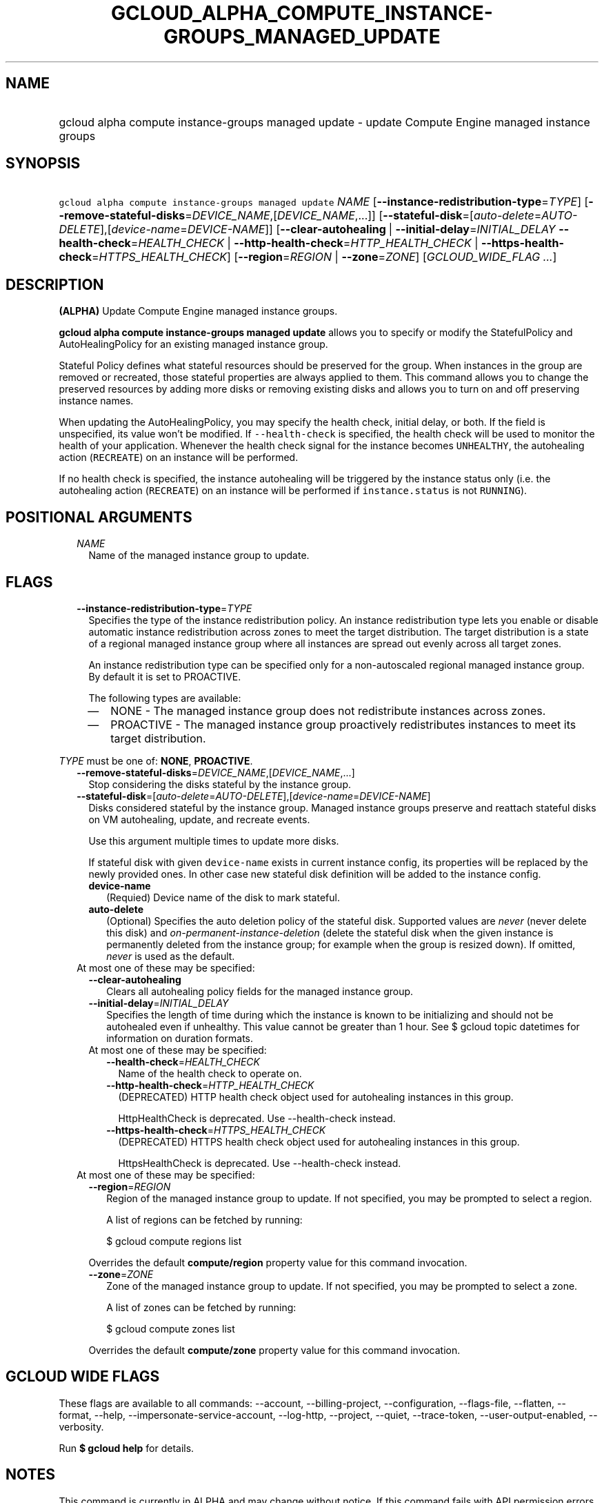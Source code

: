 
.TH "GCLOUD_ALPHA_COMPUTE_INSTANCE\-GROUPS_MANAGED_UPDATE" 1



.SH "NAME"
.HP
gcloud alpha compute instance\-groups managed update \- update Compute Engine managed instance groups



.SH "SYNOPSIS"
.HP
\f5gcloud alpha compute instance\-groups managed update\fR \fINAME\fR [\fB\-\-instance\-redistribution\-type\fR=\fITYPE\fR] [\fB\-\-remove\-stateful\-disks\fR=\fIDEVICE_NAME\fR,[\fIDEVICE_NAME\fR,...]] [\fB\-\-stateful\-disk\fR=[\fIauto\-delete\fR=\fIAUTO\-DELETE\fR],[\fIdevice\-name\fR=\fIDEVICE\-NAME\fR]] [\fB\-\-clear\-autohealing\fR\ |\ \fB\-\-initial\-delay\fR=\fIINITIAL_DELAY\fR\ \fB\-\-health\-check\fR=\fIHEALTH_CHECK\fR\ |\ \fB\-\-http\-health\-check\fR=\fIHTTP_HEALTH_CHECK\fR\ |\ \fB\-\-https\-health\-check\fR=\fIHTTPS_HEALTH_CHECK\fR] [\fB\-\-region\fR=\fIREGION\fR\ |\ \fB\-\-zone\fR=\fIZONE\fR] [\fIGCLOUD_WIDE_FLAG\ ...\fR]



.SH "DESCRIPTION"

\fB(ALPHA)\fR Update Compute Engine managed instance groups.

\fBgcloud alpha compute instance\-groups managed update\fR allows you to specify
or modify the StatefulPolicy and AutoHealingPolicy for an existing managed
instance group.

Stateful Policy defines what stateful resources should be preserved for the
group. When instances in the group are removed or recreated, those stateful
properties are always applied to them. This command allows you to change the
preserved resources by adding more disks or removing existing disks and allows
you to turn on and off preserving instance names.

When updating the AutoHealingPolicy, you may specify the health check, initial
delay, or both. If the field is unspecified, its value won't be modified. If
\f5\-\-health\-check\fR is specified, the health check will be used to monitor
the health of your application. Whenever the health check signal for the
instance becomes \f5UNHEALTHY\fR, the autohealing action (\f5RECREATE\fR) on an
instance will be performed.

If no health check is specified, the instance autohealing will be triggered by
the instance status only (i.e. the autohealing action (\f5RECREATE\fR) on an
instance will be performed if \f5instance.status\fR is not \f5RUNNING\fR).



.SH "POSITIONAL ARGUMENTS"

.RS 2m
.TP 2m
\fINAME\fR
Name of the managed instance group to update.


.RE
.sp

.SH "FLAGS"

.RS 2m
.TP 2m
\fB\-\-instance\-redistribution\-type\fR=\fITYPE\fR
Specifies the type of the instance redistribution policy. An instance
redistribution type lets you enable or disable automatic instance redistribution
across zones to meet the target distribution. The target distribution is a state
of a regional managed instance group where all instances are spread out evenly
across all target zones.

An instance redistribution type can be specified only for a non\-autoscaled
regional managed instance group. By default it is set to PROACTIVE.

The following types are available:

.RS 2m
.IP "\(em" 2m
NONE \- The managed instance group does not redistribute instances across zones.

.IP "\(em" 2m
PROACTIVE \- The managed instance group proactively redistributes instances to
meet its target distribution.

.RE
.RE
.sp
\fITYPE\fR must be one of: \fBNONE\fR, \fBPROACTIVE\fR.

.RS 2m
.TP 2m
\fB\-\-remove\-stateful\-disks\fR=\fIDEVICE_NAME\fR,[\fIDEVICE_NAME\fR,...]
Stop considering the disks stateful by the instance group.

.TP 2m
\fB\-\-stateful\-disk\fR=[\fIauto\-delete\fR=\fIAUTO\-DELETE\fR],[\fIdevice\-name\fR=\fIDEVICE\-NAME\fR]
Disks considered stateful by the instance group. Managed instance groups
preserve and reattach stateful disks on VM autohealing, update, and recreate
events.

Use this argument multiple times to update more disks.

If stateful disk with given \f5device\-name\fR exists in current instance
config, its properties will be replaced by the newly provided ones. In other
case new stateful disk definition will be added to the instance config.

.RS 2m
.TP 2m
\fBdevice\-name\fR
(Requied) Device name of the disk to mark stateful.

.TP 2m
\fBauto\-delete\fR
(Optional) Specifies the auto deletion policy of the stateful disk. Supported
values are \f5\fInever\fR\fR (never delete this disk) and
\f5\fIon\-permanent\-instance\-deletion\fR\fR (delete the stateful disk when the
given instance is permanently deleted from the instance group; for example when
the group is resized down). If omitted, \f5\fInever\fR\fR is used as the
default.

.RE
.sp
.TP 2m

At most one of these may be specified:

.RS 2m
.TP 2m
\fB\-\-clear\-autohealing\fR
Clears all autohealing policy fields for the managed instance group.

.TP 2m
\fB\-\-initial\-delay\fR=\fIINITIAL_DELAY\fR
Specifies the length of time during which the instance is known to be
initializing and should not be autohealed even if unhealthy. This value cannot
be greater than 1 hour. See $ gcloud topic datetimes for information on duration
formats.

.TP 2m

At most one of these may be specified:

.RS 2m
.TP 2m
\fB\-\-health\-check\fR=\fIHEALTH_CHECK\fR
Name of the health check to operate on.

.TP 2m
\fB\-\-http\-health\-check\fR=\fIHTTP_HEALTH_CHECK\fR
(DEPRECATED) HTTP health check object used for autohealing instances in this
group.

HttpHealthCheck is deprecated. Use \-\-health\-check instead.

.TP 2m
\fB\-\-https\-health\-check\fR=\fIHTTPS_HEALTH_CHECK\fR
(DEPRECATED) HTTPS health check object used for autohealing instances in this
group.

HttpsHealthCheck is deprecated. Use \-\-health\-check instead.

.RE
.RE
.sp
.TP 2m

At most one of these may be specified:

.RS 2m
.TP 2m
\fB\-\-region\fR=\fIREGION\fR
Region of the managed instance group to update. If not specified, you may be
prompted to select a region.

A list of regions can be fetched by running:

.RS 2m
$ gcloud compute regions list
.RE

Overrides the default \fBcompute/region\fR property value for this command
invocation.

.TP 2m
\fB\-\-zone\fR=\fIZONE\fR
Zone of the managed instance group to update. If not specified, you may be
prompted to select a zone.

A list of zones can be fetched by running:

.RS 2m
$ gcloud compute zones list
.RE

Overrides the default \fBcompute/zone\fR property value for this command
invocation.


.RE
.RE
.sp

.SH "GCLOUD WIDE FLAGS"

These flags are available to all commands: \-\-account, \-\-billing\-project,
\-\-configuration, \-\-flags\-file, \-\-flatten, \-\-format, \-\-help,
\-\-impersonate\-service\-account, \-\-log\-http, \-\-project, \-\-quiet,
\-\-trace\-token, \-\-user\-output\-enabled, \-\-verbosity.

Run \fB$ gcloud help\fR for details.



.SH "NOTES"

This command is currently in ALPHA and may change without notice. If this
command fails with API permission errors despite specifying the right project,
you may be trying to access an API with an invitation\-only early access
whitelist. These variants are also available:

.RS 2m
$ gcloud compute instance\-groups managed update
$ gcloud beta compute instance\-groups managed update
.RE

